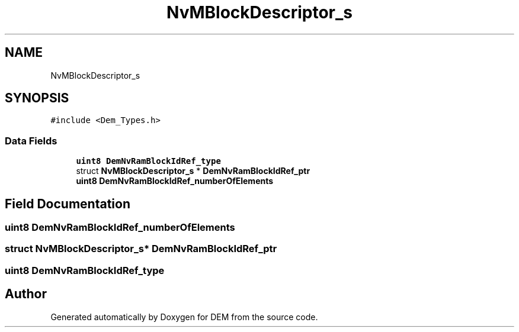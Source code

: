 .TH "NvMBlockDescriptor_s" 3 "Mon May 10 2021" "DEM" \" -*- nroff -*-
.ad l
.nh
.SH NAME
NvMBlockDescriptor_s
.SH SYNOPSIS
.br
.PP
.PP
\fC#include <Dem_Types\&.h>\fP
.SS "Data Fields"

.in +1c
.ti -1c
.RI "\fBuint8\fP \fBDemNvRamBlockIdRef_type\fP"
.br
.ti -1c
.RI "struct \fBNvMBlockDescriptor_s\fP * \fBDemNvRamBlockIdRef_ptr\fP"
.br
.ti -1c
.RI "\fBuint8\fP \fBDemNvRamBlockIdRef_numberOfElements\fP"
.br
.in -1c
.SH "Field Documentation"
.PP 
.SS "\fBuint8\fP DemNvRamBlockIdRef_numberOfElements"

.SS "struct \fBNvMBlockDescriptor_s\fP* DemNvRamBlockIdRef_ptr"

.SS "\fBuint8\fP DemNvRamBlockIdRef_type"


.SH "Author"
.PP 
Generated automatically by Doxygen for DEM from the source code\&.
